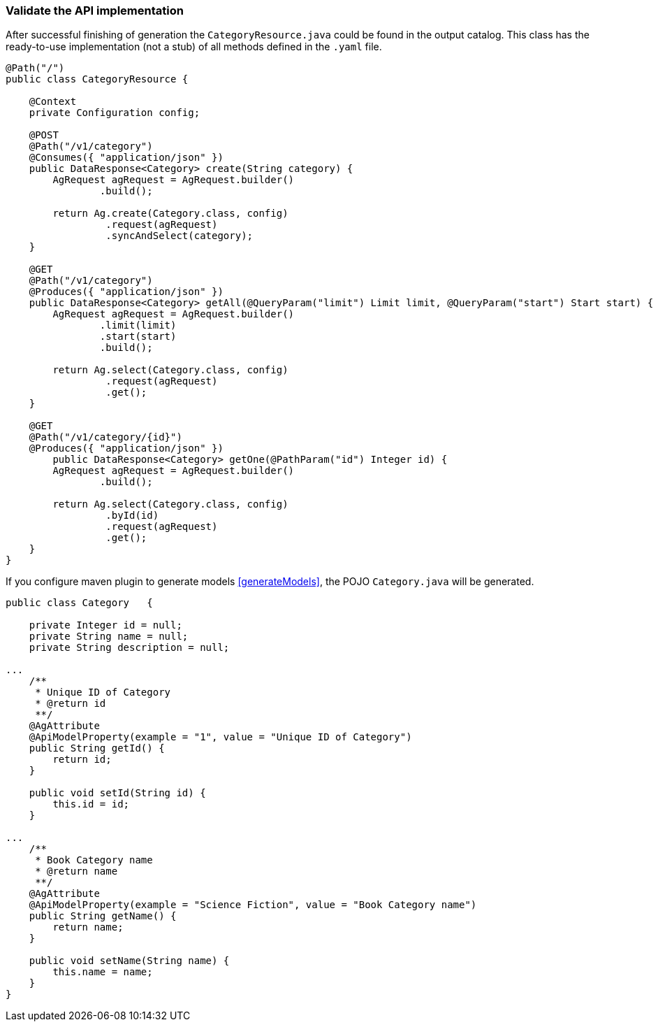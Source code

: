 === Validate the API implementation

After successful finishing of generation the `CategoryResource.java` could be found in the output catalog.
This class has the ready-to-use implementation (not a stub) of all methods defined in the `.yaml` file.

[source, Java]
----
@Path("/")
public class CategoryResource {

    @Context
    private Configuration config;

    @POST
    @Path("/v1/category")
    @Consumes({ "application/json" })
    public DataResponse<Category> create(String category) {
        AgRequest agRequest = AgRequest.builder()
                .build();

        return Ag.create(Category.class, config)
                 .request(agRequest)
                 .syncAndSelect(category);
    }

    @GET
    @Path("/v1/category")
    @Produces({ "application/json" })
    public DataResponse<Category> getAll(@QueryParam("limit") Limit limit, @QueryParam("start") Start start) {
        AgRequest agRequest = AgRequest.builder()
                .limit(limit)
                .start(start)
                .build();

        return Ag.select(Category.class, config)
                 .request(agRequest)
                 .get();
    }

    @GET
    @Path("/v1/category/{id}")
    @Produces({ "application/json" })
        public DataResponse<Category> getOne(@PathParam("id") Integer id) {
        AgRequest agRequest = AgRequest.builder()
                .build();

        return Ag.select(Category.class, config)
                 .byId(id)
                 .request(agRequest)
                 .get();
    }
}
----

If you configure maven plugin to generate models <<generateModels>>, the POJO `Category.java` will be generated.

[source, Java]
----
public class Category   {

    private Integer id = null;
    private String name = null;
    private String description = null;

...
    /**
     * Unique ID of Category
     * @return id
     **/
    @AgAttribute
    @ApiModelProperty(example = "1", value = "Unique ID of Category")
    public String getId() {
        return id;
    }

    public void setId(String id) {
        this.id = id;
    }

...
    /**
     * Book Category name
     * @return name
     **/
    @AgAttribute
    @ApiModelProperty(example = "Science Fiction", value = "Book Category name")
    public String getName() {
        return name;
    }

    public void setName(String name) {
        this.name = name;
    }
}
----